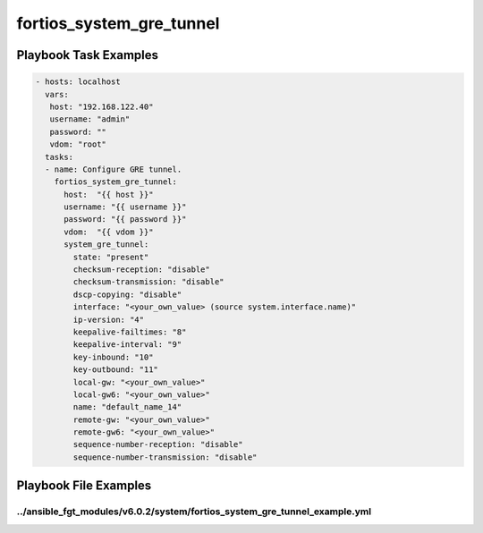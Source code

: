 =========================
fortios_system_gre_tunnel
=========================


Playbook Task Examples
----------------------

.. code-block:: yaml

    - hosts: localhost
      vars:
       host: "192.168.122.40"
       username: "admin"
       password: ""
       vdom: "root"
      tasks:
      - name: Configure GRE tunnel.
        fortios_system_gre_tunnel:
          host:  "{{ host }}"
          username: "{{ username }}"
          password: "{{ password }}"
          vdom:  "{{ vdom }}"
          system_gre_tunnel:
            state: "present"
            checksum-reception: "disable"
            checksum-transmission: "disable"
            dscp-copying: "disable"
            interface: "<your_own_value> (source system.interface.name)"
            ip-version: "4"
            keepalive-failtimes: "8"
            keepalive-interval: "9"
            key-inbound: "10"
            key-outbound: "11"
            local-gw: "<your_own_value>"
            local-gw6: "<your_own_value>"
            name: "default_name_14"
            remote-gw: "<your_own_value>"
            remote-gw6: "<your_own_value>"
            sequence-number-reception: "disable"
            sequence-number-transmission: "disable"



Playbook File Examples
----------------------


../ansible_fgt_modules/v6.0.2/system/fortios_system_gre_tunnel_example.yml
++++++++++++++++++++++++++++++++++++++++++++++++++++++++++++++++++++++++++

.. code-block:: yaml
            - hosts: localhost
      vars:
       host: "192.168.122.40"
       username: "admin"
       password: ""
       vdom: "root"
      tasks:
      - name: Configure GRE tunnel.
        fortios_system_gre_tunnel:
          host:  "{{ host }}"
          username: "{{ username }}"
          password: "{{ password }}"
          vdom:  "{{ vdom }}"
          system_gre_tunnel:
            state: "present"
            checksum-reception: "disable"
            checksum-transmission: "disable"
            dscp-copying: "disable"
            interface: "<your_own_value> (source system.interface.name)"
            ip-version: "4"
            keepalive-failtimes: "8"
            keepalive-interval: "9"
            key-inbound: "10"
            key-outbound: "11"
            local-gw: "<your_own_value>"
            local-gw6: "<your_own_value>"
            name: "default_name_14"
            remote-gw: "<your_own_value>"
            remote-gw6: "<your_own_value>"
            sequence-number-reception: "disable"
            sequence-number-transmission: "disable"




